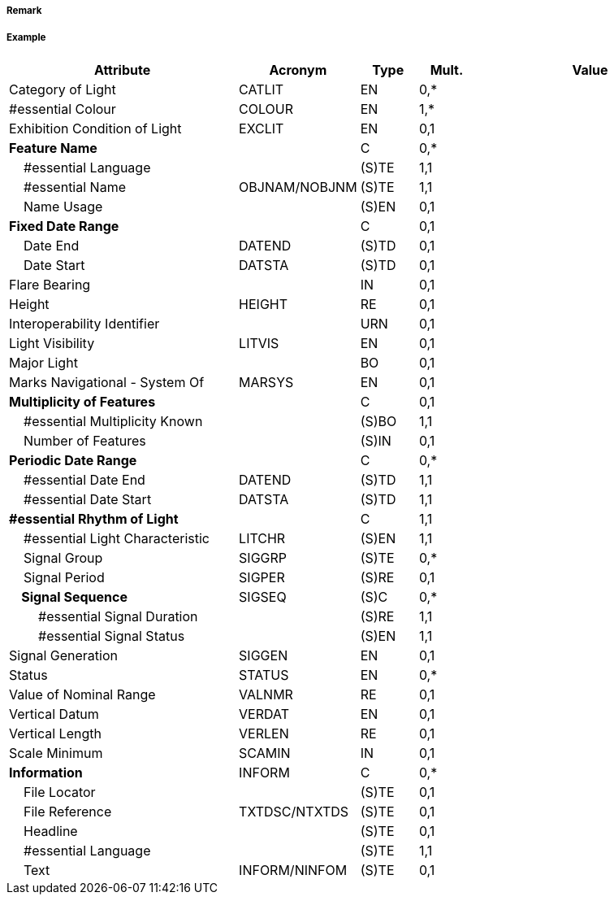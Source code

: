 // tag::LightAllAround[]
===== Remark

===== Example
[cols="20,10,5,5,20", options="header"]
|===
|Attribute |Acronym |Type |Mult. |Value

|Category of Light|CATLIT|EN|0,*| 
|#essential Colour|COLOUR|EN|1,*| 
|Exhibition Condition of Light|EXCLIT|EN|0,1| 
|**Feature Name**||C|0,*| 
|    #essential Language||(S)TE|1,1| 
|    #essential Name|OBJNAM/NOBJNM|(S)TE|1,1| 
|    Name Usage||(S)EN|0,1| 
|**Fixed Date Range**||C|0,1| 
|    Date End|DATEND|(S)TD|0,1| 
|    Date Start|DATSTA|(S)TD|0,1| 
|Flare Bearing||IN|0,1| 
|Height|HEIGHT|RE|0,1| 
|Interoperability Identifier||URN|0,1| 
|Light Visibility|LITVIS|EN|0,1| 
|Major Light||BO|0,1| 
|Marks Navigational - System Of|MARSYS|EN|0,1| 
|**Multiplicity of Features**||C|0,1| 
|    #essential Multiplicity Known||(S)BO|1,1| 
|    Number of Features||(S)IN|0,1| 
|**Periodic Date Range**||C|0,*| 
|    #essential Date End|DATEND|(S)TD|1,1| 
|    #essential Date Start|DATSTA|(S)TD|1,1| 
|**#essential Rhythm of Light**||C|1,1| 
|    #essential Light Characteristic|LITCHR|(S)EN|1,1| 
|    Signal Group|SIGGRP|(S)TE|0,*| 
|    Signal Period|SIGPER|(S)RE|0,1| 
|**    Signal Sequence**|SIGSEQ|(S)C|0,*| 
|        #essential Signal Duration||(S)RE|1,1| 
|        #essential Signal Status||(S)EN|1,1| 
|Signal Generation|SIGGEN|EN|0,1| 
|Status|STATUS|EN|0,*| 
|Value of Nominal Range|VALNMR|RE|0,1| 
|Vertical Datum|VERDAT|EN|0,1| 
|Vertical Length|VERLEN|RE|0,1| 
|Scale Minimum|SCAMIN|IN|0,1| 
|**Information**|INFORM|C|0,*| 
|    File Locator||(S)TE|0,1| 
|    File Reference|TXTDSC/NTXTDS|(S)TE|0,1| 
|    Headline||(S)TE|0,1| 
|    #essential Language||(S)TE|1,1| 
|    Text|INFORM/NINFOM|(S)TE|0,1| 
|===

// end::LightAllAround[]
